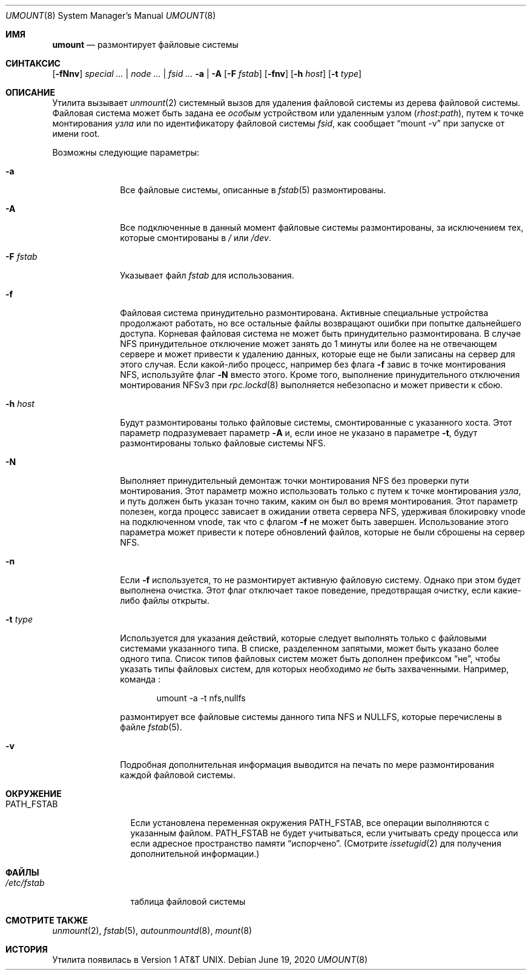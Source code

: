 .\" Copyright (c) 1980, 1989, 1991, 1993
.\"	The Regents of the University of California.  All rights reserved.
.\"
.\" Redistribution and use in source and binary forms, with or without
.\" modification, are permitted provided that the following conditions
.\" are met:
.\" 1. Redistributions of source code must retain the above copyright
.\"    notice, this list of conditions and the following disclaimer.
.\" 2. Redistributions in binary form must reproduce the above copyright
.\"    notice, this list of conditions and the following disclaimer in the
.\"    documentation and/or other materials provided with the distribution.
.\" 3. Neither the name of the University nor the names of its contributors
.\"    may be used to endorse or promote products derived from this software
.\"    without specific prior written permission.
.\"
.\" THIS SOFTWARE IS PROVIDED BY THE REGENTS AND CONTRIBUTORS ``AS IS'' AND
.\" ANY EXPRESS OR IMPLIED WARRANTIES, INCLUDING, BUT NOT LIMITED TO, THE
.\" IMPLIED WARRANTIES OF MERCHANTABILITY AND FITNESS FOR A PARTICULAR PURPOSE
.\" ARE DISCLAIMED.  IN NO EVENT SHALL THE REGENTS OR CONTRIBUTORS BE LIABLE
.\" FOR ANY DIRECT, INDIRECT, INCIDENTAL, SPECIAL, EXEMPLARY, OR CONSEQUENTIAL
.\" DAMAGES (INCLUDING, BUT NOT LIMITED TO, PROCUREMENT OF SUBSTITUTE GOODS
.\" OR SERVICES; LOSS OF USE, DATA, OR PROFITS; OR BUSINESS INTERRUPTION)
.\" HOWEVER CAUSED AND ON ANY THEORY OF LIABILITY, WHETHER IN CONTRACT, STRICT
.\" LIABILITY, OR TORT (INCLUDING NEGLIGENCE OR OTHERWISE) ARISING IN ANY WAY
.\" OUT OF THE USE OF THIS SOFTWARE, EVEN IF ADVISED OF THE POSSIBILITY OF
.\" SUCH DAMAGE.
.\"
.\"     @(#)umount.8	8.2 (Berkeley) 5/8/95
.\"
.Dd June 19, 2020
.Dt UMOUNT 8
.Os
.Sh ИМЯ
.Nm umount
.Nd размонтирует файловые системы
.Sh СИНТАКСИС
.Nm
.Op Fl fNnv
.Ar special ... | node ... | fsid ...
.Nm
.Fl a | A
.Op Fl F Ar fstab
.Op Fl fnv
.Op Fl h Ar host
.Op Fl t Ar type
.Sh ОПИСАНИЕ
Утилита
.Nm
вызывает
.Xr unmount 2
системный вызов для удаления файловой системы из дерева файловой системы.
Файловая система может быть задана ее
.Ar особым
устройством или удаленным узлом
.Pq Ar rhost Ns Cm \& : Ns Ar path ,
путем к точке монтирования
.Ar узла
или по идентификатору файловой системы
.Ar fsid , 
как сообщает
.Dq mount -v
при запуске от имени root.
.Pp
Возможны следующие параметры:
.Bl -tag -width "-F fstab"
.It Fl a
Все файловые системы, описанные в
.Xr fstab 5
размонтированы.
.It Fl A
Все подключенные в данный момент файловые системы размонтированы,
за исключением тех, которые смонтированы в
.Pa /
или
.Pa /dev .
.It Fl F Ar fstab
Указывает файл
.Pa fstab
для использования.
.It Fl f
Файловая система принудительно размонтирована.
Активные специальные устройства продолжают работать,
но все остальные файлы возвращают ошибки при попытке дальнейшего доступа.
Корневая файловая система не может быть принудительно размонтирована.
В случае NFS принудительное отключение может занять до 1 минуты или более
на не отвечающем сервере и может привести к удалению
данных, которые еще не были записаны на сервер для этого случая.
Если какой-либо процесс, например
.Nm
без флага
.Fl f
завис в точке монтирования
.Tn NFS ,
используйте флаг
.Fl N
вместо этого.
Кроме того, выполнение принудительного отключения монтирования NFSv3 при
.Xr rpc.lockd 8
выполняется небезопасно и может привести к сбою.
.It Fl h Ar host
Будут размонтированы только файловые системы, смонтированные с указанного хоста.
Этот параметр подразумевает параметр
.Fl A 
и, если иное не указано в параметре
.Fl t ,
будут размонтированы только файловые системы
.Tn NFS .
.It Fl N
Выполняет принудительный демонтаж точки монтирования
.Tn NFS
без проверки пути монтирования.
Этот параметр можно использовать только с путем к  точке монтирования
.Ar узла ,
и путь должен быть указан точно таким, каким он был во время монтирования.
Этот параметр полезен, когда процесс зависает в ожидании ответа сервера
.Tn NFS ,
удерживая блокировку vnode на подключенном vnode, так что
.Nm
с флагом
.Fl f
не может быть завершен.
Использование этого параметра может привести к потере обновлений файлов, которые не были
сброшены на сервер
.Tn NFS .
.It Fl n
Если
.Fl f
используется, то
.Nm
не размонтирует активную файловую систему.
Однако при этом будет выполнена очистка.
Этот флаг отключает такое поведение, предотвращая очистку, 
если какие-либо файлы открыты.
.It Fl t Ar type
Используется для указания действий, которые следует выполнять только с
файловыми системами указанного типа.
В списке, разделенном запятыми, может быть указано более одного типа.
Список типов файловых систем может быть дополнен префиксом
.Dq не ,
чтобы указать типы файловых систем, для которых необходимо 
.Em не
быть захваченными.
Например,
команда
.Nm :
.Bd -literal -offset indent
umount -a -t nfs,nullfs
.Ed
.Pp
размонтирует все файловые системы данного типа
.Tn NFS
и
.Tn NULLFS ,
которые перечислены в файле
.Xr fstab 5 .
.It Fl v
Подробная дополнительная информация выводится на печать по мере размонтирования каждой файловой системы.
.El
.Sh ОКРУЖЕНИЕ
.Bl -tag -width ".Ev PATH_FSTAB"
.It Ev PATH_FSTAB
Если установлена переменная окружения
.Ev PATH_FSTAB ,
все операции выполняются с указанным файлом.
.Ev PATH_FSTAB
не будет учитываться, если учитывать среду процесса или если адресное пространство памяти
.Dq испорчено .
(Смотрите
.Xr issetugid 2
для получения дополнительной информации.)
.El
.Sh ФАЙЛЫ
.Bl -tag -width /etc/fstab -compact
.It Pa /etc/fstab
таблица файловой системы
.El
.Sh СМОТРИТЕ ТАКЖЕ
.Xr unmount 2 ,
.Xr fstab 5 ,
.Xr autounmountd 8 ,
.Xr mount 8
.Sh ИСТОРИЯ
Утилита
.Nm
появилась в
.At v1 .
